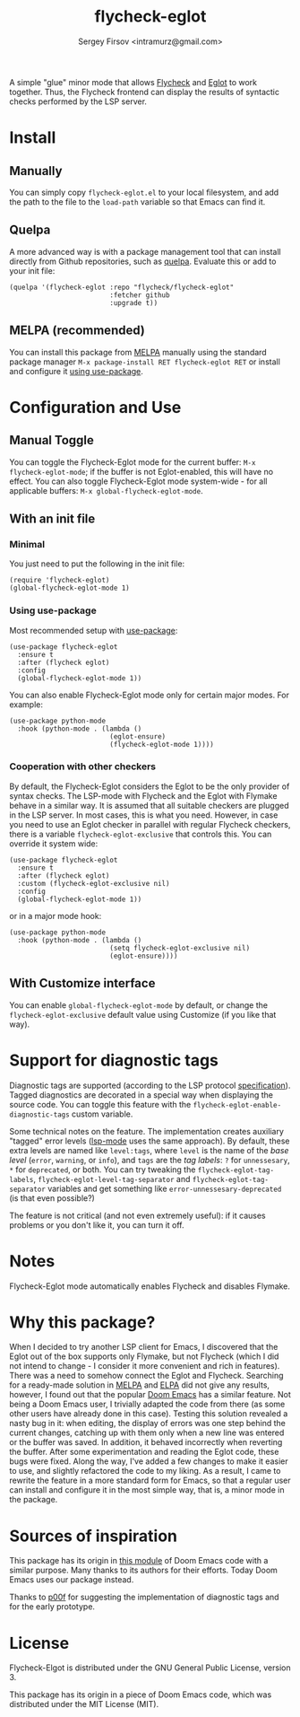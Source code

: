 #+TITLE: flycheck-eglot
#+AUTHOR: Sergey Firsov <intramurz@gmail.com>
[[https://melpa.org/#/flycheck-eglot][file:https://melpa.org/packages/flycheck-eglot-badge.svg]]

A simple "glue" minor mode that allows [[https://www.flycheck.org/][Flycheck]] and [[https://github.com/joaotavora/eglot][Eglot]] to work together. Thus, the Flycheck frontend can display the results of syntactic checks performed by the LSP server.

* Install

** Manually

You can simply copy =flycheck-eglot.el= to your local filesystem, and add the path to the file to the ~load-path~ variable so that Emacs can find it.

** Quelpa

A more advanced way is with a package management tool that can install directly from Github repositories, such as [[https://github.com/quelpa/quelpa][quelpa]]. Evaluate this or add to your init file:

#+begin_src elisp
      (quelpa '(flycheck-eglot :repo "flycheck/flycheck-eglot"
                               :fetcher github
                               :upgrade t))
#+end_src


** MELPA (recommended)

You can install this package from [[https://melpa.org][MELPA]] manually using the standard package manager ~M-x package-install RET flycheck-eglot RET~ or install and configure it [[https://github.com/intramurz/flycheck-eglot#using-use-package][using use-package]].


* Configuration and Use

** Manual Toggle

You can toggle the Flycheck-Eglot mode for the current buffer: ~M-x flycheck-eglot-mode~; if the buffer is not Eglot-enabled, this will have no effect. You can also toggle Flycheck-Eglot mode system-wide - for all applicable buffers: ~M-x global-flycheck-eglot-mode~.

** With an init file

*** Minimal

You just need to put the following in the init file:

#+begin_src elisp
  (require 'flycheck-eglot)
  (global-flycheck-eglot-mode 1)
#+end_src

*** Using use-package

Most recommended setup with [[https://github.com/jwiegley/use-package][use-package]]:

#+begin_src elisp
  (use-package flycheck-eglot
    :ensure t
    :after (flycheck eglot)
    :config
    (global-flycheck-eglot-mode 1))
#+end_src

You can also enable Flycheck-Eglot mode only for certain major modes. For example:

#+begin_src elisp
  (use-package python-mode
    :hook (python-mode . (lambda ()
                           (eglot-ensure)
                           (flycheck-eglot-mode 1))))
#+end_src


*** Cooperation with other checkers

By default, the Flycheck-Eglot considers the Eglot to be the only provider of syntax checks. The LSP-mode with Flycheck and the Eglot with Flymake behave in a similar way. It is assumed that all suitable checkers are plugged in the LSP server. In most cases, this is what you need. However, in case you need to use an Eglot checker in parallel with regular Flycheck checkers, there is a variable ~flycheck-eglot-exclusive~ that controls this. You can override it system wide:

#+begin_src elisp
  (use-package flycheck-eglot
    :ensure t
    :after (flycheck eglot)
    :custom (flycheck-eglot-exclusive nil)
    :config
    (global-flycheck-eglot-mode 1))
#+end_src

or in a major mode hook:

#+begin_src elisp
  (use-package python-mode
    :hook (python-mode . (lambda ()
                           (setq flycheck-eglot-exclusive nil)
                           (eglot-ensure))))
#+end_src


** With Customize interface

You can enable ~global-flycheck-eglot-mode~ by default, or change the ~flycheck-eglot-exclusive~ default value using Customize (if you like that way).


* Support for diagnostic tags

Diagnostic tags are supported (according to the LSP protocol [[https://microsoft.github.io/language-server-protocol/specifications/lsp/3.18/specification/#diagnosticTag][specification]]). Tagged diagnostics are decorated in a special way when displaying the source code. You can toggle this feature with the ~flycheck-eglot-enable-diagnostic-tags~ custom variable.

Some technical notes on the feature. The implementation creates auxiliary "tagged" error levels ([[https://github.com/emacs-lsp/lsp-mode][lsp-mode]] uses the same approach). By default, these extra levels are named like ~level:tags~, where ~level~ is the name of the /base level/ (~error~, ~warning~, or ~info~), and ~tags~ are the /tag labels/: ~?~ for ~unnessesary~, ~*~ for ~deprecated~, or both. You can try tweaking the ~flycheck-eglot-tag-labels~, ~flycheck-eglot-level-tag-separator~ and ~flycheck-eglot-tag-separator~ variables and get something like ~error-unnessesary-deprecated~ (is that even possible?)

The feature is not critical (and not even extremely useful): if it causes problems or you don't like it, you can turn it off.

* Notes

Flycheck-Eglot mode automatically enables Flycheck and disables Flymake.

* Why this package?

When I decided to try another LSP client for Emacs, I discovered that the Eglot out of the box supports only Flymake, but not Flycheck (which I did not intend to change - I consider it more convenient and rich in features). There was a need to somehow connect the Eglot and Flycheck. Searching for a ready-made solution in [[https://melpa.org][MELPA]] and [[https://elpa.gnu.org/][ELPA]] did not give any results, however, I found out that the popular [[https://github.com/doomemacs/doomemacs][Doom Emacs]] has a similar feature. Not being a Doom Emacs user, I trivially adapted the code from there (as some other users have already done in this case). Testing this solution revealed a nasty bug in it: when editing, the display of errors was one step behind the current changes, catching up with them only when a new line was entered or the buffer was saved. In addition, it behaved incorrectly when reverting the buffer. After some experimentation and reading the Eglot code, these bugs were fixed.
Along the way, I've added a few changes to make it easier to use, and slightly refactored the code to my liking. As a result, I came to rewrite the feature in a more standard form for Emacs, so that a regular user can install and configure it in the most simple way, that is, a minor mode in the package.


* Sources of inspiration

This package has its origin in [[https://github.com/doomemacs/doomemacs/blob/aa54383b5d30d9e1a275b27244335a5aa6114318/modules/tools/lsp/autoload/flycheck-eglot.el][this module]] of Doom Emacs code with a similar purpose. Many thanks to its authors for their efforts. Today Doom Emacs uses our package instead.

Thanks to [[https://github.com/p00f][p00f]] for suggesting the implementation of diagnostic tags and for the early prototype.

* License

Flycheck-Elgot is distributed under the GNU General Public License, version 3.

This package has its origin in a piece of Doom Emacs code,
which was distributed under the MIT License (MIT).
